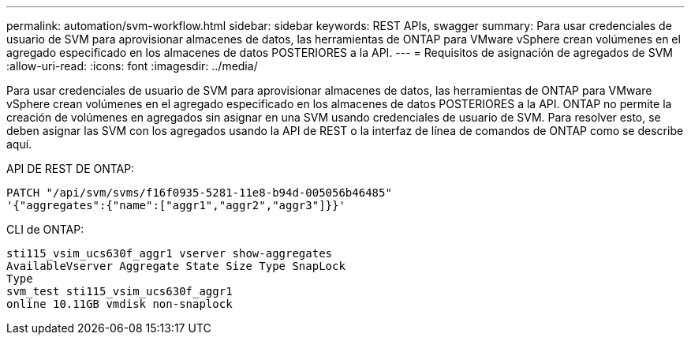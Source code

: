 ---
permalink: automation/svm-workflow.html 
sidebar: sidebar 
keywords: REST APIs, swagger 
summary: Para usar credenciales de usuario de SVM para aprovisionar almacenes de datos, las herramientas de ONTAP para VMware vSphere crean volúmenes en el agregado especificado en los almacenes de datos POSTERIORES a la API. 
---
= Requisitos de asignación de agregados de SVM
:allow-uri-read: 
:icons: font
:imagesdir: ../media/


[role="lead"]
Para usar credenciales de usuario de SVM para aprovisionar almacenes de datos, las herramientas de ONTAP para VMware vSphere crean volúmenes en el agregado especificado en los almacenes de datos POSTERIORES a la API. ONTAP no permite la creación de volúmenes en agregados sin asignar en una SVM usando credenciales de usuario de SVM. Para resolver esto, se deben asignar las SVM con los agregados usando la API de REST o la interfaz de línea de comandos de ONTAP como se describe aquí.

API DE REST DE ONTAP:

[listing]
----
PATCH "/api/svm/svms/f16f0935-5281-11e8-b94d-005056b46485"
'{"aggregates":{"name":["aggr1","aggr2","aggr3"]}}'
----
CLI de ONTAP:

[listing]
----
sti115_vsim_ucs630f_aggr1 vserver show-aggregates
AvailableVserver Aggregate State Size Type SnapLock
Type
svm_test sti115_vsim_ucs630f_aggr1
online 10.11GB vmdisk non-snaplock
----